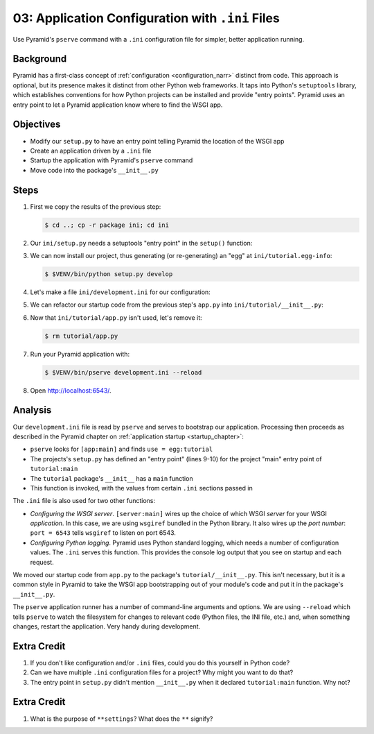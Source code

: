 .. _qtut_ini:

=================================================
03: Application Configuration with ``.ini`` Files
=================================================

Use Pyramid's ``pserve`` command with a ``.ini`` configuration file for
simpler, better application running.

Background
==========

Pyramid has a first-class concept of
:ref:`configuration <configuration_narr>` distinct from code.
This approach is optional, but its presence makes it distinct from
other Python web frameworks. It taps into Python's ``setuptools``
library, which establishes conventions for how Python projects can be
installed and provide "entry points". Pyramid uses an entry point to
let a Pyramid application know where to find the WSGI app.

Objectives
==========

- Modify our ``setup.py`` to have an entry point telling Pyramid the
  location of the WSGI app

- Create an application driven by a ``.ini`` file

- Startup the application with Pyramid's ``pserve`` command

- Move code into the package's ``__init__.py``

Steps
=====

#. First we copy the results of the previous step:

   .. code-block:: bash

    $ cd ..; cp -r package ini; cd ini

#. Our ``ini/setup.py`` needs a setuptools "entry point" in the
   ``setup()`` function:

   .. literalinclude:: ini/setup.py
    :linenos:

#. We can now install our project, thus generating (or re-generating) an
   "egg" at ``ini/tutorial.egg-info``:

   .. code-block:: bash

    $ $VENV/bin/python setup.py develop

#. Let's make a file ``ini/development.ini`` for our configuration:

   .. literalinclude:: ini/development.ini
    :language: ini
    :linenos:

#. We can refactor our startup code from the previous step's ``app.py``
   into ``ini/tutorial/__init__.py``:

   .. literalinclude:: ini/tutorial/__init__.py
    :linenos:

#. Now that ``ini/tutorial/app.py`` isn't used, let's remove it:

   .. code-block:: bash

    $ rm tutorial/app.py

#. Run your Pyramid application with:

   .. code-block:: bash

    $ $VENV/bin/pserve development.ini --reload

#. Open http://localhost:6543/.

Analysis
========

Our ``development.ini`` file is read by ``pserve`` and serves to
bootstrap our application. Processing then proceeds as described in
the Pyramid chapter on
:ref:`application startup <startup_chapter>`:

- ``pserve`` looks for ``[app:main]`` and finds ``use = egg:tutorial``

- The projects's ``setup.py`` has defined an "entry point" (lines 9-10)
  for the project  "main" entry point of ``tutorial:main``

- The ``tutorial`` package's ``__init__`` has a ``main`` function

- This function is invoked, with the values from certain ``.ini``
  sections passed in

The ``.ini`` file is also used for two other functions:

- *Configuring the WSGI server*. ``[server:main]`` wires up the choice of
  which WSGI *server* for your WSGI *application*. In this case, we are using
  ``wsgiref`` bundled in the Python library.  It also wires up the *port
  number*:   ``port = 6543`` tells ``wsgiref`` to listen on port 6543.

- *Configuring Python logging*. Pyramid uses Python standard logging, which
  needs a number of configuration values. The ``.ini`` serves this function.
  This provides the console log output that you see on startup and each
  request.

We moved our startup code from ``app.py`` to the package's
``tutorial/__init__.py``. This isn't necessary,
but it is a common style in Pyramid to take the WSGI app bootstrapping
out of your module's code and put it in the package's ``__init__.py``.

The ``pserve`` application runner has a number of command-line arguments
and options. We are using ``--reload`` which tells ``pserve`` to watch
the filesystem for changes to relevant code (Python files, the INI file,
etc.) and, when something changes, restart the application. Very handy
during development.

Extra Credit
============

#. If you don't like configuration and/or ``.ini`` files,
   could you do this yourself in Python code?

#. Can we have multiple ``.ini`` configuration files for a project? Why
   might you want to do that?

#. The entry point in ``setup.py`` didn't mention ``__init__.py`` when
   it declared ``tutorial:main`` function. Why not?

.. seealso::
   :ref:`project_narr`,
   :ref:`scaffolding_chapter`,
   :ref:`what_is_this_pserve_thing`,
   :ref:`environment_chapter`,
   :ref:`paste_chapter`

Extra Credit
============

#. What is the purpose of ``**settings``? What does the ``**`` signify?
